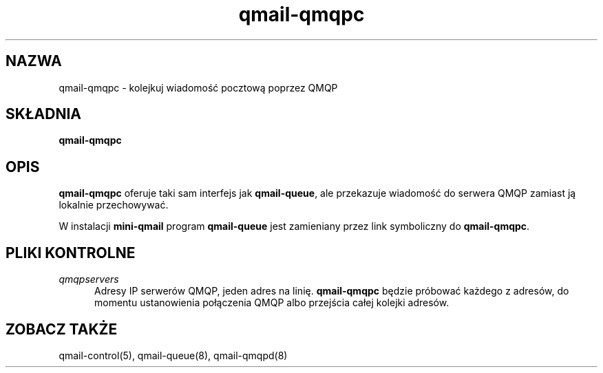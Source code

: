 .\" Translation (C) 1999 Pawel Wilk <siefca@pl.qmail.org>
.\" {PTM/PW/0.1/14-06-1999/"kolejkuje wiadomość pocztową poprzez QMQP"}
.TH qmail-qmqpc 8
.SH NAZWA
qmail-qmqpc \- kolejkuj wiadomość pocztową poprzez QMQP
.SH SKŁADNIA
.B qmail-qmqpc
.SH OPIS
.B qmail-qmqpc
oferuje taki sam interfejs jak
.BR qmail-queue ,
ale przekazuje wiadomość do serwera QMQP
zamiast ją lokalnie przechowywać.

W instalacji
.B mini-qmail
program
.B qmail-queue
jest zamieniany przez link symboliczny do
.BR qmail-qmqpc .
.SH "PLIKI KONTROLNE"
.TP 5
.I qmqpservers
Adresy IP serwerów  QMQP, jeden adres na linię.
.B qmail-qmqpc
będzie próbować każdego z adresów, do momentu ustanowienia połączenia
QMQP albo przejścia całej kolejki adresów.
.SH "ZOBACZ TAKŻE"
qmail-control(5),
qmail-queue(8),
qmail-qmqpd(8)
